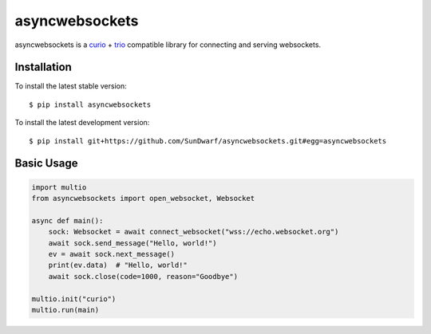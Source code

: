 asyncwebsockets
=======

asyncwebsockets is a `curio`_ + `trio`_ compatible library for connecting and serving websockets.


Installation
------------

To install the latest stable version::

    $ pip install asyncwebsockets

To install the latest development version::

    $ pip install git+https://github.com/SunDwarf/asyncwebsockets.git#egg=asyncwebsockets


Basic Usage
-----------

.. code-block:: python

    import multio
    from asyncwebsockets import open_websocket, Websocket

    async def main():
        sock: Websocket = await connect_websocket("wss://echo.websocket.org")
        await sock.send_message("Hello, world!")
        ev = await sock.next_message()
        print(ev.data)  # "Hello, world!"
        await sock.close(code=1000, reason="Goodbye")

    multio.init("curio")
    multio.run(main)

.. _curio: https://curio.readthedocs.io/en/latest/
.. _trio: https://trio.readthedocs.io/en/latest/


